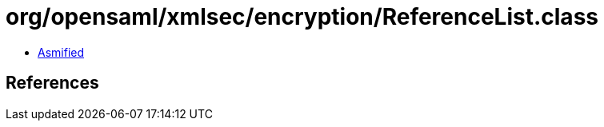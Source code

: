 = org/opensaml/xmlsec/encryption/ReferenceList.class

 - link:ReferenceList-asmified.java[Asmified]

== References

